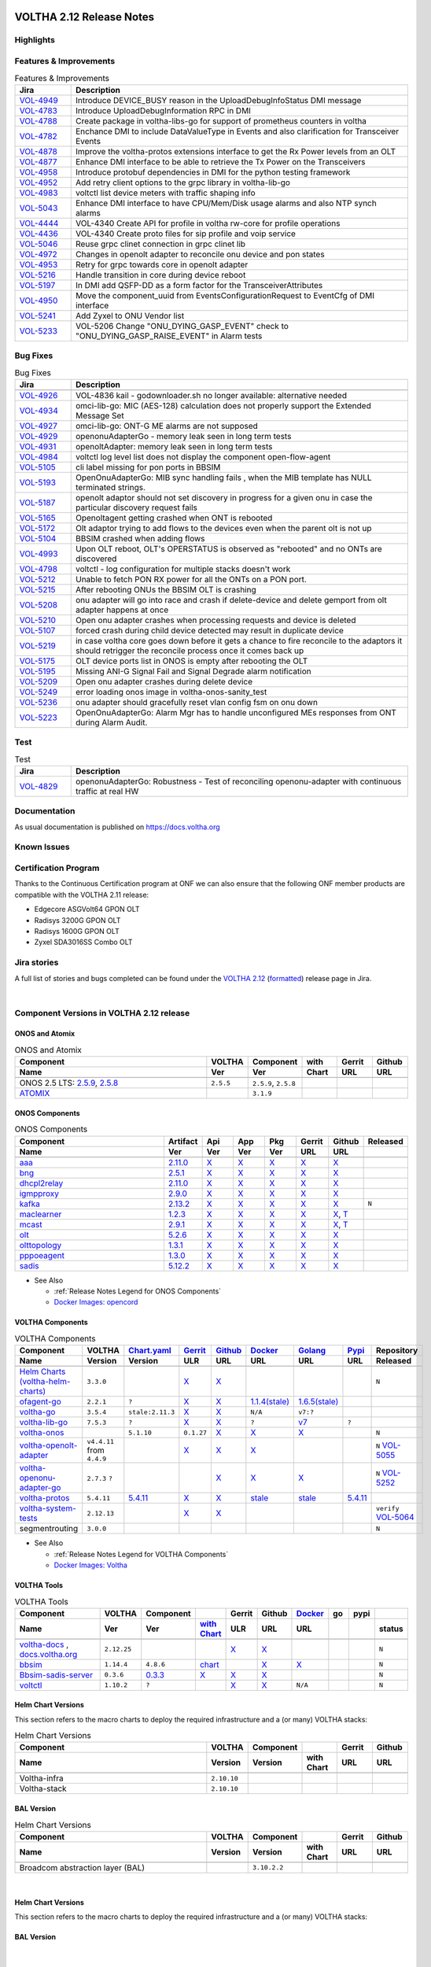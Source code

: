 .. figure:: images/voltha.svg
   :alt: voltha- Release Notes
   :width: 40%
   :align: center


VOLTHA 2.12 Release Notes
=========================

Highlights
----------

Features & Improvements
-----------------------

.. list-table:: Features & Improvements
   :widths: 10, 60
   :header-rows: 1

   * - Jira
     - Description
   * - `VOL-4949 <|jira-opencord|/VOL-4949>`_
     - Introduce DEVICE_BUSY reason in the UploadDebugInfoStatus DMI message
   * - `VOL-4783 <|jira-opencord|/VOL-4783>`_
     - Introduce UploadDebugInformation RPC in DMI
   * - `VOL-4788 <|jira-opencord|/VOL-4788>`_
     - Create package in voltha-libs-go for support of prometheus counters in voltha
   * - `VOL-4782 <|jira-opencord|/VOL-4782>`_
     - Enchance DMI to include DataValueType in Events and also clarification for Transceiver Events
   * - `VOL-4878 <|jira-opencord|/VOL-4878>`_
     - Improve the voltha-protos extensions interface to get the Rx Power levels from an OLT
   * - `VOL-4877 <|jira-opencord|/VOL-4877>`_
     - Enhance DMI interface to be able to retrieve the Tx Power on the Transceivers
   * - `VOL-4958 <|jira-opencord|/VOL-4958>`_
     - Introduce protobuf dependencies in DMI for the python testing framework
   * - `VOL-4952 <|jira-opencord|/VOL-4952>`_
     - Add retry client options to the grpc library in voltha-lib-go
   * - `VOL-4983 <|jira-opencord|/VOL-4983>`_
     - voltctl list device meters with traffic shaping info
   * - `VOL-5043 <|jira-opencord|/VOL-5043>`_
     - Enhance DMI interface to have CPU/Mem/Disk usage alarms and also NTP synch alarms
   * - `VOL-4444 <|jira-opencord|/VOL-4444>`_
     - VOL-4340 Create API for profile in voltha rw-core for profile operations
   * - `VOL-4436 <|jira-opencord|/VOL-4436>`_
     - VOL-4340 Create proto files for sip profile and voip service
   * - `VOL-5046 <|jira-opencord|/VOL-5046>`_
     - Reuse grpc clinet connection in grpc clinet lib
   * - `VOL-4972 <|jira-opencord|/VOL-4972>`_
     - Changes in openolt adapter to reconcile onu device and pon states
   * - `VOL-4953 <|jira-opencord|/VOL-4953>`_
     - Retry for grpc towards core in openolt adapter
   * - `VOL-5216 <|jira-opencord|/VOL-5216>`_
     - Handle transition in core during device reboot
   * - `VOL-5197 <|jira-opencord|/VOL-5197>`_
     - In DMI add QSFP-DD as a form factor for the TransceiverAttributes
   * - `VOL-4950 <|jira-opencord|/VOL-4950>`_
     - Move the component_uuid from EventsConfigurationRequest to EventCfg of DMI interface
   * - `VOL-5241 <|jira-opencord|/VOL-5241>`_
     - Add Zyxel to ONU Vendor list
   * - `VOL-5233 <|jira-opencord|/VOL-5233>`_
     - VOL-5206 Change "ONU_DYING_GASP_EVENT" check to "ONU_DYING_GASP_RAISE_EVENT" in Alarm tests

Bug Fixes
---------

.. list-table:: Bug Fixes
   :widths: 10, 60
   :header-rows: 1

   * - Jira
     - Description
   * -
     -
   * - `VOL-4926 <|jira-opencord|/VOL-4926>`_
     - VOL-4836 kail - godownloader.sh no longer available: alternative needed
   * - `VOL-4934 <|jira-opencord|/VOL-4934>`_
     - omci-lib-go: MIC (AES-128) calculation does not properly support the Extended Message Set
   * - `VOL-4927 <|jira-opencord|/VOL-4927>`_
     - omci-lib-go: ONT-G ME alarms are not supposed
   * - `VOL-4929 <|jira-opencord|/VOL-4929>`_
     - openonuAdapterGo - memory leak seen in long term tests
   * - `VOL-4931 <|jira-opencord|/VOL-4931>`_
     - openoltAdapter: memory leak seen in long term tests
   * - `VOL-4984 <|jira-opencord|/VOL-4984>`_
     - voltctl log level list does not display the component open-flow-agent
   * - `VOL-5105 <|jira-opencord|/VOL-5105>`_
     - cli label missing for pon ports in BBSIM
   * - `VOL-5193 <|jira-opencord|/VOL-5193>`_
     - OpenOnuAdapterGo: MIB sync handling fails , when the MIB template has NULL terminated strings.
   * - `VOL-5187 <|jira-opencord|/VOL-5187>`_
     - openolt adaptor should not set discovery in progress for a given onu in case the particular discovery request fails
   * - `VOL-5165 <|jira-opencord|/VOL-5165>`_
     - Openoltagent getting crashed when ONT is rebooted
   * - `VOL-5172 <|jira-opencord|/VOL-5172>`_
     - Olt adaptor trying to add flows to the devices even when the parent olt is not up
   * - `VOL-5104 <|jira-opencord|/VOL-5104>`_
     - BBSIM crashed when adding flows
   * - `VOL-4993 <|jira-opencord|/VOL-4993>`_
     - Upon OLT reboot, OLT's OPERSTATUS is observed as "rebooted" and no ONTs are discovered
   * - `VOL-4798 <|jira-opencord|/VOL-4798>`_
     - voltctl - log configuration for multiple stacks doesn't work
   * - `VOL-5212 <|jira-opencord|/VOL-5212>`_
     - Unable to fetch PON RX power for all the ONTs on a PON port.
   * - `VOL-5215 <|jira-opencord|/VOL-5215>`_
     - After rebooting ONUs the BBSIM OLT is crashing
   * - `VOL-5208 <|jira-opencord|/VOL-5208>`_
     - onu adapter will go into race and crash if delete-device and delete gemport from olt adapter happens at once
   * - `VOL-5210 <|jira-opencord|/VOL-5210>`_
     - Open onu adapter crashes when processing requests and device is deleted
   * - `VOL-5107 <|jira-opencord|/VOL-5107>`_
     - forced crash during child device detected may result in duplicate device
   * - `VOL-5219 <|jira-opencord|/VOL-5219>`_
     - in case voltha core goes down before it gets a chance to fire reconcile to the adaptors it should retrigger the reconcile process once it comes back up
   * - `VOL-5175 <|jira-opencord|/VOL-5175>`_
     - OLT device ports list in ONOS is empty after rebooting the OLT
   * - `VOL-5195 <|jira-opencord|/VOL-5195>`_
     - Missing ANI-G Signal Fail and Signal Degrade alarm notification
   * - `VOL-5209 <|jira-opencord|/VOL-5209>`_
     - Open onu adapter crashes during delete device
   * - `VOL-5249 <|jira-opencord|/VOL-5249>`_
     - error loading onos image in voltha-onos-sanity_test
   * - `VOL-5236 <|jira-opencord|/VOL-5236>`_
     - onu adapter should gracefully reset vlan config fsm on onu down
   * - `VOL-5223 <|jira-opencord|/VOL-5223>`_
     - OpenOnuAdapterGo: Alarm Mgr has to handle unconfigured MEs responses from ONT during Alarm Audit.


Test
----

.. list-table:: Test
   :widths: 10, 60
   :header-rows: 1

   * - Jira
     - Description
   * - `VOL-4829 <|jira-opencord|/VOL-4829>`_
     - openonuAdapterGo: Robustness - Test of reconciling openonu-adapter with continuous traffic at real HW


Documentation
-------------

As usual documentation is published on https://docs.voltha.org


Known Issues
------------

Certification Program
---------------------

Thanks to the Continuous Certification program at ONF we can also ensure
that the following ONF member products are compatible with the VOLTHA 2.11
release:

- Edgecore ASGVolt64 GPON OLT
- Radisys 3200G GPON OLT
- Radisys 1600G GPON OLT
- Zyxel SDA3016SS Combo OLT


Jira stories
------------
A full list of stories and bugs completed can be found under the
`VOLTHA 2.12 <https://jira.opencord.org/projects/VOL/versions/12600>`_ (`formatted <https://jira.opencord.org/secure/ReleaseNote.jspa?projectId=10106&version=12600>`_) release page in Jira.

|

Component Versions in VOLTHA 2.12 release
-----------------------------------------

ONOS and Atomix
+++++++++++++++

.. list-table:: ONOS and Atomix
   :widths: 30, 5, 5, 5, 5, 5
   :header-rows: 2

   * - Component
     - VOLTHA
     - Component
     - with
     - Gerrit
     - Github
   * - Name
     - Ver
     - Ver
     - Chart
     - URL
     - URL
   * -
     -
     -
     -
     -
     -
   * - ONOS 2.5 LTS: `2.5.9 <https://github.com/opennetworkinglab/onos/releases/tag/2.5.9>`_, `2.5.8 <https://github.com/opennetworkinglab/onos/releases/tag/2.5.8>`_
     - ``2.5.5``
     - ``2.5.9``, ``2.5.8``
     -
     -
     -
   * - `ATOMIX <https://github.com/atomix/atomix/releases/tag/atomix-3.1.9>`_
     -
     - ``3.1.9``
     -
     -
     -

ONOS Components
+++++++++++++++

.. list-table:: ONOS Components
   :widths: 10, 2, 2, 2, 2, 2, 2, 2
   :header-rows: 2

   * - Component
     - Artifact
     - Api
     - App
     - Pkg
     - Gerrit
     - Github
     - Released
   * - Name
     - Ver
     - Ver
     - Ver
     - Ver
     - URL
     - URL
     -
   * -
     -
     -
     -
     -
     -
     -
     -
   * - `aaa <https://gerrit.opencord.org/gitweb?p=aaa.git;a=summary>`_
     - `2.11.0 <https://mvnrepository.com/artifact/org.opencord/aaa/2.11.0>`__
     - `X <|mvn-aaa|-api/2.11.0>`__
     - `X <|mvn-api|-api/2.11.0>`__
     - `X <|mvn-api|/2.11.0>`__
     - `X <https://gerrit.opencord.org/plugins/gitiles/aaa/+/refs/tags/2.11.0>`__
     - `X <https://github.com/opencord/aaa/releases/tag/2.11.0>`__
     -
   * - `bng <https://gerrit.opencord.org/gitweb?p=bng.git;a=summary>`__
     - `2.5.1 <https://mvnrepository.com/artifact/org.opencord/bng/2.5.1>`__
     - `X <https://mvnrepository.com/artifact/org.opencord/bng-api/2.5.1>`__
     - `X <https://mvnrepository.com/artifact/org.opencord/bng-app/2.5.1>`__
     - `X <https://mvnrepository.com/artifact/org.opencord/bng/2.5.1>`__
     - `X <https://gerrit.opencord.org/plugins/gitiles/bng/+/refs/tags/2.5.1>`__
     - `X <https://github.com/opencord/bng/releases/tag/2.5.1>`_
     -
   * - `dhcpl2relay <https://gerrit.opencord.org/gitweb?p=dhcpl2relay.git;a=summary>`__
     - `2.11.0 <https://mvnrepository.com/artifact/org.opencord/dhcpl2relay/2.11.0>`__
     - `X <https://mvnrepository.com/artifact/org.opencord/dhcpl2relay-api/2.11.0>`__
     - `X <https://mvnrepository.com/artifact/org.opencord/dhcpl2relay-app/2.11.0>`__
     - `X <https://mvnrepository.com/artifact/org.opencord/dhcpl2relay>`__
     - `X <https://gerrit.opencord.org/plugins/gitiles/dhcpl2relay/+/refs/tags/2.11.0>`__
     - `X <https://github.com/opencord/dhcpl2relay/releases/tag/2.11.0>`__
     -
   * - `igmpproxy <https://gerrit.opencord.org/gitweb?p=igmpproxy.git;a=summary>`__
     - `2.9.0 <https://mvnrepository.com/artifact/org.opencord/onos-app-igmpproxy/2.9.0>`__
     - `X <https://mvnrepository.com/artifact/org.opencord/onos-app-igmpproxy-api/2.9.0>`__
     - `X <https://mvnrepository.com/artifact/org.opencord/onos-app-igmpproxy-app/2.9.0>`__
     - `X <https://mvnrepository.com/artifact/org.opencord/onos-app-igmpproxy/2.9.0>`__
     - `X <https://gerrit.opencord.org/plugins/gitiles/igmpproxy/+/refs/tags/2.9.0>`__
     - `X <https://github.com/opencord/igmpproxy/releases/tag/2.9.0>`__
     -
   * - `kafka <https://gerrit.opencord.org/gitweb?p=kafka-onos.git;a=summary>`__
     - `2.13.2 <https://mvnrepository.com/artifact/org.opencord/kafka/2.13.2>`__
     - `X <https://mvnrepository.com/artifact/org.opencord/kafka-api/2.13.2>`__
     - `X <https://mvnrepository.com/artifact/org.opencord/kafka-app/2.13.2>`__
     - `X <https://mvnrepository.com/artifact/org.opencord/kafka/2.13.2>`__
     - `X <https://gerrit.opencord.org/plugins/gitiles/kafka-onos/+/refs/tags/2.13.2>`__
     - `X <https://github.com/opencord/kafka-onos/releases/tag/2.13.2>`__
     - ``N``
   * - `maclearner <https://gerrit.opencord.org/plugins/gitiles/mac-learning>`__
     - `1.2.3 <https://mvnrepository.com/artifact/org.opencord/maclearner/1.2.3>`__
     - `X <https://mvnrepository.com/artifact/org.opencord/maclearner-api/1.2.3>`__
     - `X <https://mvnrepository.com/artifact/org.opencord/maclearner-app/1.2.3>`__
     - `X <https://mvnrepository.com/artifact/org.opencord/maclearner>`__
     - `X <https://gerrit.opencord.org/plugins/gitiles/mac-learning/+/refs/tags/1.2.3>`__
     - `X <https://github.com/opencord/mac-learning/releases/tag/1.2.3>`__, `T <https://github.com/opencord/mac-learning/tree/1.2.3>`__
     -
   * - `mcast <https://gerrit.opencord.org/gitweb?p=mcast.git;a=summary>`__
     - `2.9.1 <https://mvnrepository.com/artifact/org.opencord/mcast/2.9.1>`__
     - `X <https://mvnrepository.com/artifact/org.opencord/mcast-api/2.9.1>`__
     - `X <https://mvnrepository.com/artifact/org.opencord/mcast-app/2.9.1>`__
     - `X <https://mvnrepository.com/artifact/org.opencord/mcast/2.9.1>`__
     - `X <https://gerrit.opencord.org/plugins/gitiles/mcast/+/refs/tags/2.9.1>`__
     - `X <https://github.com/opencord/mcast/releases/tag/2.9.1>`__, `T <https://github.com/opencord/mcast/tree/2.9.1>`__
     -
   * - `olt <https://gerrit.opencord.org/gitweb?p=olt.git;a=summary>`__
     - `5.2.6 <https://mvnrepository.com/artifact/org.opencord/olt/5.2.6>`__
     - `X <|mvn-olt|-api/5.2.6>`__
     - `X <https://mvnrepository.com/artifact/org.opencord/olt-app/5.2.6>`__
     - `X <https://mvnrepository.com/artifact/org.opencord/olt/5.2.6>`__
     - `X <https://gerrit.opencord.org/plugins/gitiles/olt/+/refs/tags/5.2.6>`__
     - `X <https://github.com/opencord/olt/releases/tag/5.2.6>`__
     -
   * - `olttopology <https://gerrit.opencord.org/plugins/gitiles/olttopology/>`__
     - `1.3.1 <https://mvnrepository.com/artifact/org.opencord/olttopology/1.3.1>`__
     - `X <https://mvnrepository.com/artifact/org.opencord/olttopology-api/1.3.1>`__
     - `X <https://mvnrepository.com/artifact/org.opencord/olttopology-app/1.3.1>`__
     - `X <https://mvnrepository.com/artifact/org.opencord/olttopology>`__
     - `X <https://gerrit.opencord.org/plugins/gitiles/olttopology/+/refs/tags/1.3.1>`__
     - `X <https://github.com/opencord/olttopology/releases/tag/1.3.1>`__
     -
   * - `pppoeagent <https://gerrit.opencord.org/plugins/gitiles/pppoeagent/>`__
     - `1.3.0 <https://mvnrepository.com/artifact/org.opencord/pppoeagent/1.3.0>`__
     - `X <https://mvnrepository.com/artifact/org.opencord/pppoeagent-api/1.3.0>`__
     - `X <https://mvnrepository.com/artifact/org.opencord/pppoeagent-app/1.3.0>`__
     - `X <https://mvnrepository.com/artifact/org.opencord/pppoeagent>`__
     - `X <https://gerrit.opencord.org/plugins/gitiles/pppoeagent/+/refs/tags/1.3.0>`__
     - `X <https://github.com/opencord/pppoeagent/releases/tag/1.3.0>`__
     -
   * - `sadis <https://gerrit.opencord.org/gitweb?p=sadis.git;a=summary>`__
     - `5.12.2 <https://mvnrepository.com/artifact/org.opencord/sadis/5.12.2>`__
     - `X <https://mvnrepository.com/artifact/org.opencord/sadis-api/5.12.2>`__
     - `X <https://mvnrepository.com/artifact/org.opencord/sadis-app/5.12.2>`__
     - `X <https://mvnrepository.com/artifact/org.opencord/sadis>`__
     - `X <https://gerrit.opencord.org/plugins/gitiles/sadis/+/refs/tags/5.12.2>`__
     - `X <https://github.com/opencord/sadis/releases/tag/5.12.2>`__
     -

- See Also

  - :ref:`Release Notes Legend for ONOS Components`
  - `Docker Images: opencord <https://hub.docker.com/search?q=opencord>`_


VOLTHA Components
+++++++++++++++++

.. list-table:: VOLTHA Components
   :widths: 30, 5, 5, 5, 5, 5, 5, 5, 5
   :header-rows: 2

   * - Component
     - VOLTHA
     - `Chart.yaml <https://gerrit.opencord.org/plugins/gitiles/voltha-helm-charts/+/refs/heads/master>`_
     - `Gerrit <https://gerrit.opencord.org/admin/repos>`_
     - `Github <https://github.com/opencord>`_
     - `Docker <https://hub.docker.com/search?q=voltha>`_
     - `Golang <https://pkg.go.dev>`_
     - `Pypi <https://pypi.org>`_
     - Repository
   * - Name
     - Version
     - Version
     - ULR
     - URL
     - URL
     - URL
     - URL
     - Released
   * -
     -
     -
     -
     -
     -
     -
     -
     -
   * - `Helm Charts (voltha-helm-charts) <https://gerrit.opencord.org/gitweb?p=voltha-helm-charts.git;a=tree>`_
     - ``3.3.0``
     -
     - `X <https://gerrit.opencord.org/plugins/gitiles/voltha-helm-charts/+/refs/heads/master>`__
     - `X <https://github.com/opencord/voltha-helm-charts/releases/tag/3.3.0>`__
     -
     -
     -
     - ``N``
   * - `ofagent-go <https://gerrit.opencord.org/gitweb?p=ofagent-go.git;a=tree>`_
     - ``2.2.1``
     - ``?``
     - `X <https://gerrit.opencord.org/plugins/gitiles/ofagent-go/+/refs/tags/v2.2.1>`__
     - `X <https://github.com/opencord/ofagent-go/releases/tag/v2.2.1>`__
     - `1.1.4(stale) <https://hub.docker.com/layers/voltha/ofagent-go/1.1.4/images/sha256-8231111b69c8643c4981d64abff0a85d71f80763bb98632bb101e92b89882647?context=explore>`_
     - `1.6.5(stale) <https://pkg.go.dev/github.com/opencord/ofagent-go/cmd/ofagent>`_
     -
     -
   * - `voltha-go <https://gerrit.opencord.org/gitweb?p=voltha-go.git;a=tree>`_
     - ``3.5.4``
     - ``stale:2.11.3``
     - `X <https://gerrit.opencord.org/plugins/gitiles/voltha-go/+/refs/tags/v3.5.4>`__
     - `X <https://github.com/opencord/voltha-go/releases/tag/v3.5.4>`__
     - ``N/A``
     - ``v7:?``
     -
     -
   * - `voltha-lib-go <https://gerrit.opencord.org/plugins/gitiles/voltha-lib-go>`_
     - ``7.5.3``
     - ``?``
     - `X <https://gerrit.opencord.org/plugins/gitiles/voltha-lib-go/+/refs/tags/v7.5.3>`__
     - `X <https://github.com/opencord/voltha-lib-go/releases/tag/v7.5.3>`__
     - ``?``
     - `v7 <https://pkg.go.dev/github.com/opencord/voltha-lib-go/v7@v7.5.3>`__
     - ``?``
     -
   * - `voltha-onos <https://gerrit.opencord.org/gitweb?p=voltha-onos.git;a=tree>`_
     -
     - ``5.1.10``
     - ``0.1.27``
     - `X <https://gerrit.opencord.org/plugins/gitiles/voltha-onos/+/refs/tags/5.1.10>`__
     - `X <https://github.com/opencord/voltha-onos/releases/tag/5.1.10>`__
     - `X <https://hub.docker.com/layers/voltha/voltha-onos/5.1.10/images/sha256-d2498af38194a1cd01a1b9072a58af8647ed50fea2dbc9bd3ac4d4e4b583d72a?context=explore>`__
     -
     - ``N``
   * - `voltha-openolt-adapter <https://gerrit.opencord.org/gitweb?p=voltha-openolt-adapter.git;a=tree>`_
     - ``v4.4.11`` from ``4.4.9``
     -
     - `X <https://gerrit.opencord.org/plugins/gitiles/voltha-openolt-adapter/+/refs/tags/v4.4.9>`__
     - `X <https://github.com/opencord/voltha-openolt-adapter/tree/v4.4.9>`__
     - `X <https://hub.docker.com/layers/voltha/voltha-openolt-adapter/4.4.9/images/sha256-844eac272323dc8bca10880a111957a95839578b3210dd777be5ac9370aaa52e?context=explore>`__
     -
     -
     - ``N`` `VOL-5055 <https://jira.opencord.org/browse/VOL-5055>`_
   * - `voltha-openonu-adapter-go <https://gerrit.opencord.org/gitweb?p=voltha-openonu-adapter-go.git;a=tree>`_
     - ``2.7.3`` ``?``
     -
     -
     - `X <https://gerrit.opencord.org/plugins/gitiles/voltha-openonu-adapter-go/+/refs/tags/v2.11.12>`__
     - `X <https://github.com/opencord/voltha-openonu-adapter-go/tree/v2.11.12>`__
     - `X <https://hub.docker.com/layers/voltha/voltha-openonu-adapter-go/2.11.12/images/sha256-e9484a8963d08748af5766a6a8ce7f7485efb384488bcf93840ecc1142d7ad74?context=explore>`__
     -
     - ``N`` `VOL-5252 <https://jira.opencord.org/browse/VOL-5252>`_
   * - `voltha-protos <https://gerrit.opencord.org/plugins/gitiles/voltha-protos>`_
     - ``5.4.11``
     - `5.4.11 <https://gerrit.opencord.org/plugins/gitiles/voltha-protos>`__
     - `X <https://gerrit.opencord.org/plugins/gitiles/voltha-protos/+/refs/tags/v5.4.11>`__
     - `X <https://github.com/opencord/voltha-protos/releases/tag/v5.4.11>`__
     - `stale <https://hub.docker.com/r/voltha/voltha-protos/tags>`__
     - `stale <https://pkg.go.dev/github.com/opencord/voltha-protos>`__
     - `5.4.11 <https://pypi.org/project/voltha-protos/5.4.11>`__
     -
   * - `voltha-system-tests <https://github.com/opencord/voltha-system-tests/releases/tag/2.9.0>`__
     - ``2.12.13``
     -
     - `X <https://gerrit.opencord.org/plugins/gitiles/voltha-system-tests/+/refs/tags/2.12.13>`__
     - `X <https://github.com/opencord/voltha-system-tests/tree/2.12.13>`__
     -
     -
     -
     - ``verify`` `VOL-5064 <https://jira.opencord.org/browse/VOL-5064>`_
   * - segmentrouting
     - ``3.0.0``
     -
     -
     -
     -
     -
     -
     - ``N``

- See Also

  - :ref:`Release Notes Legend for VOLTHA Components`
  - `Docker Images: Voltha <https://docs.voltha.org/master/resources/docker.html>`_


VOLTHA Tools
++++++++++++

.. list-table:: VOLTHA Tools
   :widths: 30, 5, 5, 5, 5, 5, 5, 5, 5, 5
   :header-rows: 2

   * - Component
     - VOLTHA
     - Component
     -
     - Gerrit
     - Github
     - `Docker <https://hub.docker.com/search?q=voltha>`_
     - go
     - pypi
     -
   * - Name
     - Ver
     - Ver
     - `with Chart <https://gerrit.opencord.org/gitweb?p=helm-charts.git;a=tree;f=bbsim>`_
     - ULR
     - URL
     - URL
     -
     -
     - status
   * -
     -
     -
     -
     -
     -
     -
     -
     -
     -
   * - `voltha-docs <https://gerrit.opencord.org/plugins/gitiles/voltha-docs>`_ , `docs.voltha.org <https://docs.voltha.org>`_
     - ``2.12.25``
     -
     -
     - `X <https://gerrit.opencord.org/plugins/gitiles/voltha-docs/+/refs/tags/2.12.25>`__
     - `X <https://github.com/opencord/voltha-docs/releases/tag/2.12.25>`__
     -
     -
     -
     - ``N``
   * - `bbsim <https://gerrit.opencord.org/gitweb?p=bbsim.git;a=tree>`__
     - ``1.14.4``
     - ``4.8.6``
     - `chart <https://gerrit.opencord.org/gitweb?p=helm-charts.git;a=tree;f=bbsim>`_
     -
     - `X <https://github.com/opencord/bbsim/tree/v1.14.4>`__
     - `X <https://hub.docker.com/layers/voltha/bbsim/1.14.4/images/sha256-c23de193c1d7cf8d32c48edfbec4bfa6c47dbeecd4b31d040da0255eeab2ec58?context=explore>`__
     -
     -
     - ``N``
   * - `Bbsim-sadis-server <https://gerrit.opencord.org/gitweb?p=bbsim-sadis-server.git;a=tree>`__
     - ``0.3.6``
     - `0.3.3 <https://gerrit.opencord.org/plugins/gitiles/voltha-helm-charts/+/refs/heads/voltha-2.12/voltha-infra/Chart.yaml#45>`_
     - `X <https://gerrit.opencord.org/plugins/gitiles/bbsim-sadis-server/+/refs/tags/v0.3.4>`__
     - `X <https://github.com/opencord/bbsim-sadis-server/releases/tag/v0.3.4>`__
     - `X <https://hub.docker.com/layers/voltha/bbsim-sadis-server/0.3.6/images/sha256-0ea9df1be13f8b1d0a8314cbf0e0800e4a4b7e2920ae3ce5e119abddb9359350?context=explore>`__
     -
     -
     -
     - ``N``
   * - `voltctl <https://gerrit.opencord.org/gitweb?p=voltctl.git;a=tree>`_
     - ``1.10.2``
     - ``?``
     -
     - `X <https://gerrit.opencord.org/plugins/gitiles/voltctl/+/refs/tags/v1.10.2>`__
     - `X <https://github.com/opencord/voltctl/tree/v1.10.2>`__
     - ``N/A``
     -
     -
     - ``N``


Helm Chart Versions
+++++++++++++++++++
This section refers to the macro charts to deploy the required infrastructure and a (or many) VOLTHA stacks:

.. list-table:: Helm Chart Versions
   :widths: 30, 5, 5, 5, 5, 5
   :header-rows: 2

   * - Component
     - VOLTHA
     - Component
     -
     - Gerrit
     - Github
   * - Name
     - Version
     - Version
     - with Chart
     - URL
     - URL
   * -
     -
     -
     -
     -
     -
   * - Voltha-infra
     - ``2.10.10``
     -
     -
     -
     -
   * - Voltha-stack
     - ``2.10.10``
     -
     -
     -
     -

BAL Version
+++++++++++

.. list-table:: Helm Chart Versions
   :widths: 30, 5, 5, 5, 5, 5
   :header-rows: 2

   * - Component
     - VOLTHA
     - Component
     -
     - Gerrit
     - Github
   * - Name
     - Version
     - Version
     - with Chart
     - URL
     - URL
   * -
     -
     -
     -
     -
     -
   * - Broadcom abstraction layer (BAL)
     -
     - ``3.10.2.2``
     -
     -
     -

|

Helm Chart Versions
+++++++++++++++++++
This section refers to the macro charts to deploy the required infrastructure and a (or many) VOLTHA stacks:

BAL Version
+++++++++++

|

Get Involved
------------
<We'd love to accept your patches and contributions to the VOLTHA project, join the community!

| Here are a few resources to get you started:


Index/Entry points
++++++++++++++++++

  - `https://docs.voltha.org <https://docs.voltha.org/master/index.html>`_
  - `Getting Started <https://docs.voltha.org/master/overview/contributing.html>`_

HOWTO
+++++

  - `Code, Documentation, Makefiles <https://docs.voltha.org/master/howto/index.html>`_
  - `Setup a test pod <https://docs.voltha.org/master/overview/lab_setup.html>`_
  - `Troubleshooting <https://docs.voltha.org/master/overview/troubleshooting.html>`_

Testing
+++++++

  - `Automation <https://docs.voltha.org/master/testing/voltha_test_automation.html>`_
  - `Robot testing harness <https://docs.voltha.org/master/testing/index.html>`_
  - `voltha-system-tests <https://docs.voltha.org/master/voltha-system-tests/README.html>`_

CLI Tools
+++++++++

  - `BBSIM <https://docs.voltha.org/master/bbsim/docs/source/index.html>`__
  - `voltctl <https://docs.voltha.org/master/voltctl/README.html?highlight=voltctl>`__

Slack
+++++

  - `voltha-dev <https://app.slack.com/client/T095Z193Q/C01D229FP2A>`_
  - `community <https://app.slack.com/client/T095Z193Q/C0184DT7116>`_
  - `general <https://app.slack.com/client/T095Z193Q/C095YQBLL>`_

Mailing List
++++++++++++

  - `voltha-discuss@opennetworking.org <https://groups.google.com/a/opennetworking.org/g/voltha-discuss>`_.

Weekly TST Meetings
+++++++++++++++++++

  - `Zoom Meeting <https://www.google.com/url?q=https://onf.zoom.us/j/978447356?pwd%3DdS9WajNLam9ZeFExOHV3SXB2Nk1VZz09&sa=D&source=calendar&ust=1686087684256971&usg=AOvVaw3dMQpIMYLlyjTTmkvW_edp>`_.
  - `Rolling Agenda <https://www.google.com/url?q=https://docs.google.com/document/d/1mNqronCip_-tDjFI-ZoudNteC3AnOcVONPHz7HuW8Eg/edit?usp%3Dsharing&sa=D&source=calendar&ust=1686087684256971&usg=AOvVaw3km2VVU2j1qa6JCGI0iSBx>`_.

Website(s)
++++++++++

  - `onf/VOLTHA <https://opennetworking.org/voltha/>`_
  - `docs.voltha.org <https://docs.voltha.org>`_
  - `Wiki <https://wiki.opencord.org>`_

|

.. |jira-opencord|  replace:: replacement https://jira.opencord.org/browse
.. |mvn-artifact|   replace:: replacement https://mvnrepository.com/artifact/org.opencord
.. |mvn-aaa|        replace:: replacement https://mvnrepository.com/artifact/org.opencord/aaa
.. |mvn-olt|        replace:: replacement |mvn-artifact|/olt
